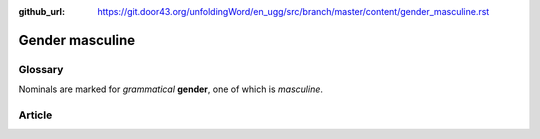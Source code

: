 :github_url: https://git.door43.org/unfoldingWord/en_ugg/src/branch/master/content/gender_masculine.rst

.. _gender_masculine:

Gender masculine
================

Glossary
--------

Nominals are marked for *grammatical* **gender**, one of which is
*masculine*.

Article
-------
